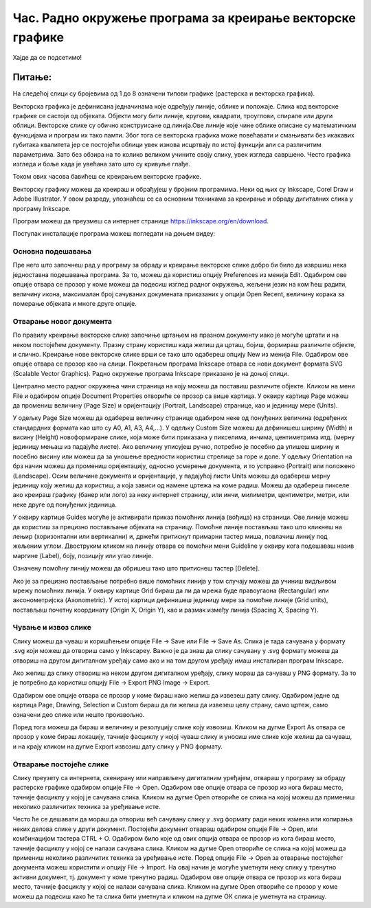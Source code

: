 Час. Радно окружење програма за креирање векторске графике
==========================================================


.. infonote::
 
 На овом часу научићеш да:
    •	 креираш векторске слике у одабраном програму;
    •	 урадиш припрему за цртање векторске графике;
    •	 црташ векторске објекте.

Хајде да се подсетимо!

Питање: 
~~~~~~~

На следећој слици су бројевима од 1 до 8 означени типови графике (растерска и векторска графика).

.. image:: ../../_images/L37S1_1.png
    :width: 700px
    :align: center


.. fillintheblank:: L37P1_1

    Пажљиво погледај слику и означи само растерску графику. Унеси одговор као растући низ бројева, нпр. 123457. 

    Одговор: |blank|

    - :^1357$: Тачно
      :x: Одговор није тачан.
    
Векторска графика је дефинисана једначинама које одређују линије, облике и положаје. Слика код векторске графике се састоји од објеката.  Објекти могу бити линије, кругови, квадрати, троуглови, спирале или други облици.
Векторске слике су обично конструисане од линија.Ове линије које чине облике описане су математичким функцијама и програм их тако памти. Због тога се векторска графика може 
повећавати и смањивати без икакавих губитака квалитета јер се постојећи облици увек изнова исцртвају по истој функцији али са различитим параметрима. Зато без обзира на то колико 
великом учините своју слику, увек изгледа савршено. Често графика изгледа и боље када је увећана зато што су кривуље глађе. 

Током ових часова бавићеш се креирањем векторске графике.

Векторску графику можеш да креираш и обрађујеш у бројним програмима. Неки од њих су  Inkscape, Corel Draw и Adobe Illustrator. У овом разреду, упознаћеш се са основним техникама за креирање и обраду дигиталних слика у програму Inkscape. 

Програм можеш да преузмеш са интернет странице https://inkscape.org/en/download. 

Поступак инсталације програма можеш погледати на доњем видеу:

.. ytpopup:: 8lEIXFeHiRM
    :width: 735
    :height: 415
    :align: center 

Основна подешавања 
-------------------

Пре него што започнеш рад у програму за обраду и креирање векторске слике добро би било да извршиш нека једноставна подешавања програма. За то, можеш да користиш опцију Preferences из менија Edit. Oдабиром ове опције отвара се прозор у коме можеш да подесиш изглед радног окружења, жељени језик на ком ћеш радити, величину икона, максималан број сачуваних докумената приказаних у опцији Open Recent, величину корака за померање објеката и многе друге опције.

.. image:: ../../_images/7_1.png
    :width: 780px
    :align: center

Отварање новог документа
------------------------- 

По правилу креирање векторске слике започиње цртањем на празном документу иако је могуће цртати и на неком постојећем документу. 
Празну страну користиш када желиш да црташ, бојиш, формираш различите објекте, и слично. Креирање нове векторске слике врши се тако што одабереш опцију New из менија File. 
Одабиром ове опције отвара се прозор као на слици.
Покретањем програма Inkscape отвара се нови документ формата SVG (Scalable Vector Graphics). Радно окружење програма Inkscape приказано је на доњој слици.

.. image:: ../../_images/7_2.png
    :width: 780px
    :align: center

Централно место радног окружења чини страница на коју можеш да поставиш различите објекте. Кликом на мени File и одабиром опције Document Properties отвориће се прозор са више 
картица. У оквиру картице Page можеш да промениш величину (Page Size) и оријентацију (Portrait, Landscape) странице, као и јединицу мере (Units).  

.. image:: ../../_images/7_3.png
    :width: 780px
    :align: center

У одељку Page Size  можеш да одабереш величину странице одабиром неке од понуђених величина (одређених стандардних формата као што су А0, А1, А3, А4,…). 
У одељку Custom Size можеш да дефинишеш ширину (Width) и висину (Height) новоформиране слике, која може бити приказана у пикселима, инчима, центиметрима итд. 
(мерну јединицу мењаш из падајуће листе). Ако величину уписујеш ручно, потребно је посебно да упишеш ширину и посебно висину или можеш да за уношење вредности 
користиш стрелице за горе и доле.
У одељку Orientation на брз начин можеш да промениш оријентацију, односно усмерење документа, и то усправно (Portrait) или положено (Landscape).
Осим величине документа и оријентације, у падајућој листи Units можеш да одабереш  мерну јединицу коју желиш да користиш, а која зависи од намене цртежа на коме радиш. 
Можеш да одабереш пикселе ако креираш графику (банер или лого) за неку интернет страницу, или инчи, милиметри, центиметри, метри, или неке друге од понуђених јединица.

У оквиру картице Guides могуће је активирати приказ помоћних линија (вођица) на страници.  Ове линије можеш да користиш за прецизно постављање објеката на страницу. Помоћне линије постављаш тако што кликнеш на лењир (хоризонтални или вертикални) и, држећи притиснут примарни тастер миша, повлачиш линију под жељеним углом. Двоструким кликом на линију отвара се помоћни мени Guideline у оквиру кога подешаваш назив маргине (Label), боју, позицију или угао линије. 

.. image:: ../../_images/7_4.png
    :width: 780px
    :align: center

Означену помоћну линију можеш да обришеш тако што притиснеш тастер [Delete].

Ако је за прецизно постављање потребно више помоћних линија у том случају можеш да учиниш видљивом мрежу помоћних линија. У оквиру картице Grid бираш да ли да мрежа буде правоугаона (Rectangular) или аксонометријска (Axonometric). У истој картици дефинишеш јединицу мере за помоћне линије (Grid units), постављаш почетну координату (Origin X, Origin Y),  као и размак између линија (Spacing X, Spacing Y).

.. image:: ../../_images/7_5.png
    :width: 780px
    :align: center

Чување и извоз слике
---------------------

Слику можеш да чуваш и коришћењем опције File → Save или File → Save Аs. Слика је тада сачувана у формату .svg који можеш да отвориш само у Inkscapeу.
Важно је да знаш да слику сачувану у .svg формату можеш да отвориш на другом дигиталном уређају само ако и на том другом уређају имаш инсталиран програм Inkscape. 

Ако желиш да слику отвориш на неком другом дигиталном уређају, слику мораш да сачуваш у PNG формату. За то је потребно да користиш опцију File → Export PNG Image → Export. 

Одабиром ове опције отвара се прозор у коме бираш како желиш да извезеш дату слику. Одабиром једне од картица Page, Drawing, Selection и Custom бираш да ли желиш да извезеш целу страну, само цртеж, само означени део слике или  нешто произвољно. 

.. image:: ../../_images/7_6.png
    :width: 780px
    :align: center

Поред тога можеш да бираш и величину и резолуцију слике коју извозиш. Кликом на дугме Export As отвара се прозор у коме бираш локацију, тачније фасциклу у којој чуваш слику и уносиш име слике које желиш да сачуваш, и на крају кликом на дугме  Export извозиш дату слику у PNG формату.

Отварање постојеће слике
------------------------

Слику преузету са интернета, скенирану или направљену дигиталним уређајем, отвараш у програму за обраду растерске графике одабиром опције File → Open. 
Одабиром ове опције отвара се прозор из кога бираш место, тачније фасциклу у којој је сачувана слика. Кликом на дугме Open отвориће се слика на којој можеш да примениш 
неколико различитих техника за уређивање исте.

Често ће се дешавати да мораш да отвориш већ сачувану слику у .svg формату ради неких измена или копирања неких делова слике у други документ. Постојећи документ отвараш одабиром опције File → Open, или комбинацијом тастера CTRL + O. 
Одабиром било које од ових опција отвара се прозор из кога бираш место, тачније фасциклу у којој се налази сачувана слика. Кликом на дугме Open отвориће се слика на 
којој можеш да примениш неколико различитих техника за уређивање исте.
Поред опције File → Open за отварање постојећег документа можeш користити и опцију File → Import. На овај начин је могуће уметнути неку слику у тренутно активни документ, 
тј. документ у коме тренутно радиш. Одабиром ове опције отвара се прозор из кога бираш место, тачније фасциклу у којој се налази сачувана слика. 
Кликом на дугме Open отвориће се прозор у коме можеш да подесиш како ће та слика бити уметнута и кликом на дугме ОК слика је уметнута на страницу.


.. infonote::

 **Укратко**
 
 - Векторска графика представља начин приказивања слике помоћу објеката (геометријских облика).
 - Векторска графика може се неограничено увећавати без губитка квалитета. 
 - Најчешће коришћени типови (формати) векторских датотека су: SVG, PDF, CDR, DWG.